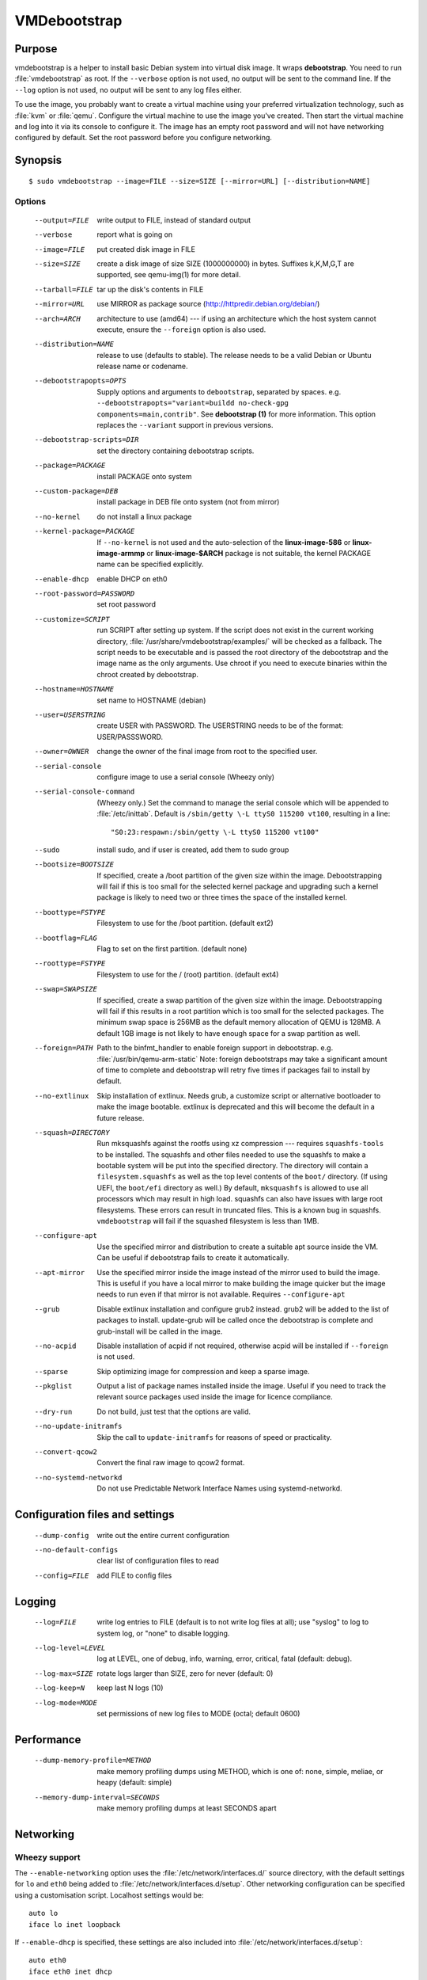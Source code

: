 VMDebootstrap
#############

.. index:: purpose

.. _purpose:

Purpose
*******

vmdebootstrap is a helper to install basic Debian system into virtual
disk image. It wraps **debootstrap**. You need to run :file:`vmdebootstrap`
as root. If the ``--verbose`` option is not used, no output will be
sent to the command line. If the ``--log`` option is not used, no
output will be sent to any log files either.

To use the image, you probably want to create a virtual machine using
your preferred virtualization technology, such as :file:`kvm` or
:file:`qemu`. Configure the virtual machine to use the image you've
created. Then start the virtual machine and log into it via its console
to configure it. The image has an empty root password and will not have
networking configured by default. Set the root password before you
configure networking.

.. _synopsis:

.. index:: synopsis

Synopsis
********

::

 $ sudo vmdebootstrap --image=FILE --size=SIZE [--mirror=URL] [--distribution=NAME]

Options
=======

 --output=FILE         write output to FILE, instead of standard output
 --verbose             report what is going on
 --image=FILE          put created disk image in FILE
 --size=SIZE           create a disk image of size SIZE (1000000000)
                       in bytes. Suffixes k,K,M,G,T are supported,
                       see qemu-img(1) for more detail.
 --tarball=FILE        tar up the disk's contents in FILE
 --mirror=URL          use MIRROR as package source (http://httpredir.debian.org/debian/)
 --arch=ARCH           architecture to use (amd64) --- if using an
                       architecture which the host system cannot execute,
                       ensure the ``--foreign`` option is also used.
 --distribution=NAME   release to use (defaults to stable). The release
                       needs to be a valid Debian or Ubuntu release name
                       or codename.
 --debootstrapopts=OPTS
                       Supply options and arguments to ``debootstrap``,
                       separated by spaces.
                       e.g. ``--debootstrapopts="variant=buildd no-check-gpg components=main,contrib"``.
                       See **debootstrap (1)** for more information. This
                       option replaces the ``--variant`` support in
                       previous versions.
 --debootstrap-scripts=DIR
                       set the directory containing debootstrap scripts.
 --package=PACKAGE     install PACKAGE onto system
 --custom-package=DEB  install package in DEB file onto system (not
                       from mirror)
 --no-kernel           do not install a linux package
 --kernel-package=PACKAGE
                       If ``--no-kernel`` is not used and the auto-selection
                       of the **linux-image-586** or **linux-image-armmp**
                       or **linux-image-$ARCH** package is not suitable,
                       the kernel PACKAGE name can be specified explicitly.
 --enable-dhcp         enable DHCP on eth0
 --root-password=PASSWORD
                       set root password
 --customize=SCRIPT    run SCRIPT after setting up system. If the script
                       does not exist in the current working directory, 
                       :file:`/usr/share/vmdebootstrap/examples/` will be
                       checked as a fallback. The script needs to be
                       executable and is passed the root directory of the
                       debootstrap and the image name as the only arguments.
                       Use chroot if you need to execute binaries within
                       the chroot created by debootstrap.
 --hostname=HOSTNAME   set name to HOSTNAME (debian)
 --user=USERSTRING     create USER with PASSWORD. The USERSTRING needs to
                       be of the format: USER/PASSSWORD.
 --owner=OWNER         change the owner of the final image from root to
                       the specified user.
 --serial-console      configure image to use a serial console (Wheezy only)
 --serial-console-command
                       (Wheezy only.) Set the command to manage the serial
                       console which will be appended to :file:`/etc/inittab`.
                       Default is ``/sbin/getty \-L ttyS0 115200 vt100``,
                       resulting in a line::

                        "S0:23:respawn:/sbin/getty \-L ttyS0 115200 vt100"

 --sudo                install sudo, and if user is created, add them to
                       sudo group
 --bootsize=BOOTSIZE   If specified, create a /boot partition of the given
                       size within the image. Debootstrapping will fail
                       if this is too small for the selected kernel
                       package and upgrading such a kernel package is
                       likely to need two or three times the space of the
                       installed kernel.
 --boottype=FSTYPE     Filesystem to use for the /boot partition. (default ext2)
 --bootflag=FLAG       Flag to set on the first partition. (default none)
 --roottype=FSTYPE     Filesystem to use for the / (root) partition. (default ext4)
 --swap=SWAPSIZE       If specified, create a swap partition of the given
                       size within the image. Debootstrapping will fail
                       if this results in a root partition which is too
                       small for the selected packages. The minimum swap
                       space is 256MB as the default memory allocation
                       of QEMU is 128MB. A default 1GB image is not likely
                       to have enough space for a swap partition as well.
 --foreign=PATH        Path to the binfmt_handler to enable foreign support
                       in debootstrap. e.g. :file:`/usr/bin/qemu-arm-static`
                       Note: foreign debootstraps may take a significant
                       amount of time to complete and debootstrap will
                       retry five times if packages fail to install by default.
 --no-extlinux         Skip installation of extlinux. Needs grub, a customize script
                       or alternative bootloader to make the image bootable.
                       extlinux is deprecated and this will become the default
                       in a future release.
 --squash=DIRECTORY    Run mksquashfs against the rootfs using xz
                       compression --- requires ``squashfs-tools`` to be installed.
                       The squashfs and other files needed to use the squashfs
                       to make a bootable system will be put into the specified directory.
                       The directory will contain a ``filesystem.squashfs``
                       as well as the top level contents of the ``boot/``
                       directory. (If using UEFI, the ``boot/efi`` directory
                       as well.) By default, ``mksquashfs`` is allowed to use
                       all processors which may result in high load. squashfs
                       can also have issues with large root filesystems. These
                       errors can result in truncated files. This is a known
                       bug in squashfs. ``vmdebootstrap`` will fail if the
                       squashed filesystem is less than 1MB. 
 --configure-apt       Use the specified mirror and distribution to create a
                       suitable apt source inside the VM. Can be useful if
                       debootstrap fails to create it automatically.
 --apt-mirror          Use the specified mirror inside the image instead of the
                       mirror used to build the image. This is useful if you have
                       a local mirror to make building the image quicker but
                       the image needs to run even if that mirror is not available.
                       Requires ``--configure-apt``
 --grub                Disable extlinux installation and configure grub2 instead.
                       grub2 will be added to the list of packages to install.
                       update-grub will be called once the debootstrap is
                       complete and grub-install will be called in the image.
 --no-acpid            Disable installation of acpid if not required, otherwise
                       acpid will be installed if ``--foreign`` is not used.
 --sparse              Skip optimizing image for compression and keep a sparse image.
 --pkglist             Output a list of package names installed inside the image.
                       Useful if you need to track the relevant source packages
                       used inside the image for licence compliance.
 --dry-run             Do not build, just test that the options are valid.
 --no-update-initramfs 
                       Skip the call to ``update-initramfs`` for reasons of
                       speed or practicality.
 --convert-qcow2       Convert the final raw image to qcow2 format.
 --no-systemd-networkd
                       Do not use Predictable Network Interface Names using
                       systemd-networkd.

Configuration files and settings
********************************

 --dump-config         write out the entire current configuration
 --no-default-configs  clear list of configuration files to read
 --config=FILE         add FILE to config files

Logging
*******

 --log=FILE            write log entries to FILE (default is to not write
                       log files at all); use "syslog" to log to system
                       log, or "none" to disable logging.
 --log-level=LEVEL     log at LEVEL, one of debug, info, warning, error,
                       critical, fatal (default: debug).
 --log-max=SIZE        rotate logs larger than SIZE, zero for never (default: 0)
 --log-keep=N          keep last N logs (10)
 --log-mode=MODE       set permissions of new log files to MODE (octal;  default 0600)

Performance
***********

 --dump-memory-profile=METHOD
                       make memory profiling dumps using METHOD, which is one
                       of: none, simple, meliae, or heapy (default: simple)
 --memory-dump-interval=SECONDS
                       make memory profiling dumps at least SECONDS apart

.. index:: networking

.. _networking:

Networking
**********

Wheezy support
==============

The ``--enable-networking`` option uses the :file:`/etc/network/interfaces.d/`
source directory, with the default settings for ``lo`` and ``eth0``
being added to :file:`/etc/network/interfaces.d/setup`. Other networking
configuration can be specified using a customisation script.
Localhost settings would be::

 auto lo
 iface lo inet loopback

If ``--enable-dhcp`` is specified, these settings are also included
into :file:`/etc/network/interfaces.d/setup`::

 auto eth0
 iface eth0 inet dhcp

In addition, wheezy images do not boot if the roottype is specified as
the default of ``ext4``, so ``vmdebootstrap`` will fail if a ``--roottype``
is not specified or is specified as ``ext4``.

Jessie and later
================

In addition, ``systemd`` in jessie or later introduces
PredictableNetworkInterfaceNames_ which are enabled using the
``systemd-networkd`` service. If this option is disabled, traditional
interface names (like ``eth0``) will be used and the predictable names
masked using ``udev``. Implementing the mask requires updating the
initramfs, so the ``--update-initramfs`` option must not be disabled.

If DHCP is also enabled, the following configuration is used::

 /etc/systemd/network/99-dhcp.network

``systemd`` will use the first available match, so this can be
overridden by putting another file into place using the customisation
scripts, using a lower sorting filename.

Stretch and later
-----------------

There is no need to use the ``--enable-dhcp`` option when using
``systemd`` for networking with stretch or sid. ``systemd-resolved`` is
enabled instead if ``systemd-networkd`` is specified. (``--enable-dhcp``
would simply add an unused entry to ``/etc/network/interfaces`` for
``eth0``.)

::

 [Match]
 Name=en*
  
 [Network]
 DHCP=yes

.. _PredictableNetworkInterfaceNames: http://www.freedesktop.org/wiki/Software/systemd/PredictableNetworkInterfaceNames/

.. index:: bootloaders

.. _bootloaders:

Bootloaders
***********

Unless the ``--no-extlinux`` or ``--grub`` options are specified, the
image will use ``extlinux`` as a boot loader. ``bootsize`` is not
recommended when using ``extlinux`` --- use ``grub`` instead.

.. note:: Unlike grub, extlinux support requires the installation of
   packages outside the image which are used to install the extlinux
   bootloader inside the image. extlinux support also involves the
   use of ``sync`` which can cause issues on systems with multiple
   filesystems mounted, particularly over a network or when building
   multiple images simultaneously. Therefore, ``extlinux`` is
   **deprecated** in vmdebootstrap. The default will change in a future
   release and ``extlinux`` support may be dropped once Stretch is
   released.

.. _extlinux_ext4:

extlinux support issues with ext4
=================================

VMs using ext4 may not boot when using extlinux - unless the build is
performed on Jessie. Builds using ext2 and ext3 work normally.

.. important:: This problem depends on the **external** distribution,
   **not** the distribution you are trying to build. When building on
   Jessie, ``extlinux`` succeeds but when building on Stretch or Sid,
   ``extlinux`` fails to make a bootable system if the filesystem of
   that system is **ext4**. ext2 and ext3 work.

Version 1.6 of vmdebootstrap adds a warning but allows the build to
proceed (to allow for the bug to be fixed). Sadly, downgrading the
version of extlinux to the version in Jessie does not fix the problem
when building on stretch or sid. Hence, vmdebootstrap can only output
a warning.

.. seealso:: http://bugs.debian.org/cgi-bin/bugreport.cgi?bug=833057

.. _wheezy_grub:

Versions of grub2 in wheezy
===========================

Grub2 in wheezy can fail to install in the VM, at which point 
:file:`vmdebootstrap` will fall back to ``extlinux``. It may still be
possible to complete the installation of ``grub2`` after booting the
VM as the problem may be related to the need to use loopback devices
during the ``grub-install`` operation. Details of the error will appear
in the vmdebootstrap log file, if enabled with the ``--log`` option.

.. note:: **grub-legacy** is not supported.

:file:`vmdebootstrap` also supports **EFI**. See :ref:`uefi`.

Use ``--use-uefi`` to use ``grub-efi`` instead of ``grub-pc``. If the
default 5MB is not enough space, use the ``--esp-size`` option to
specify a different size for the EFI partition. Registered firmware is
not supported as it would need to be done after boot. If the system you
are creating is for more than just a VM or live image, you will likely
need a larger ESP, up to 500MB.

.. index: uefi

.. _uefi:

UEFI
====

UEFI support requires Grub and ``vmdebootstrap`` contains a configuration
table of the UEFI components required for supported architectures.

There are issues with running UEFI with QEMU on some architectures and
a customisation script is available for amd64::

 # vmdebootstrap --verbose --image jessie-uefi.img --grub  --use-uefi \
   --customize ./examples/qemu-efi-bochs-drm.sh 

``vmdebootstrap`` supports UEFI for images and for squashfs but the necessary
behaviour is different. With an image, an ESP vfat partition is created.
With squashfs, the EFI files will be copied into an ``efi/`` directory
in the squashfs output directory instead.

There is EFI firmware available to use with QEMU when testing images built
using the UEFI support, but this software is in Debian non-free due to patent
concerns. If you choose to install ``ovmf`` to test UEFI builds, a
secondary change is also needed to symlink the provided ``OVMF.fd`` to
the file required by QEMU: ``bios-256k.bin`` and then tell QEMU about
the location of this file with the -L option::

 $ qemu-system-x86_64 -L /usr/share/ovmf/ -machine accel=kvm \
  -m 4096 -smp 2 -drive format=raw,file=test.img

To test the image, also consider using the ``qemu-wrapper.sh``::

 $ /usr/share/vmdebootstrap/qemu-wrapper.sh jessie-uefi.img amd64 /usr/share/ovmf/

.. index: uboot

.. _uboot:

UBoot
=====

UBoot needs manual configuration via the customisation hook scripts,
typically support requires adding ``u-boot`` using ``--package`` and then
copying or manipulating the relevant ``u-boot`` files in the customisation
script. Examples are included for beaglebone-black.

Some ``u-boot`` examples recommend the use of the ``lba`` flag on the
boot partition, so use the --bootflag option where relevant.

.. _installation_images:

Installation images and virtual machines
****************************************

:file:``vmdebootstrap`` is aimed principally at creating virtual machines,
not installers or prebuilt installation images. It is possible to create
prebuilt installation images for some devices but this depends on the
specific device. (A 'prebuilt installation image' is a single image file
which can be written to physical media in a single operation and which
allows the device to boot directly into a fully installed system --- in
a similar way to how a virtual machine would behave.)

:file:`vmdebootstrap` assumes that all operations take place on a local
image file or directory, not a physical block device / removable media.

:file:`vmdebootstrap` is intended to be used with tools like ``qemu`` on
the command line to launch a new virtual machine. Not all devices have
virtualisation support in hardware.

This has implications for :file:`u-boot` support in some cases. If the
device can support reading the bootloader from a known partition, like
the beaglebone-black, then :file:`vmdebootstrap` can provide space for
the bootloader and the image will work as a prebuilt installation image.
If the device expects that the bootloader exists at a specific offset
and therefore requires that the bootloader is written as an image not
as a binary which can be copied into an existing partition,
:file:`vmdebootstrap` is unable to include that bootloader image into
the virtual machine image.

The beagleboneblack.sh script in the examples/ directory provides a worked
example to create a prebuilt installation image. However, the beagleboneblack
itself does not support virtualisation in hardware, so is unable to launch
a virtual machine. Other devices, like the Cubietruck or Wandboard need
:file:`u-boot` at a predefined offset but can launch a virtual machine
using ``qemu``, so the cubietruck and wandboard6q scripts in the
examples/ directory relate to building images for virtual machines once
the device is already installed and booted into a suitable kernel.

It is possible to wrap :file:`vmdebootstrap` in such a way as to prepare
a physical block device with a bootloader image and then deploy the
bootstrap on top. However, this does require physical media to be
inserted and removed each time the wrapper is executed. To do this, use
the ``--tarball`` option instead of the ``--image`` option. Then setup
the physical media and bootloader image manually, as required for the
device, redefine the partitions to make space for the rootfs, create a
filesystem on the physical media and unpack the :file:`vmdebootstrap`
tarball onto that filesystem. Once you have working media, an image can be
created using dd to read back from the media to an image file, allowing
other media to be written with a single image file.

Example
*******

To create an image for the stable release of Debian::

 sudo vmdebootstrap --image test.img --size 1G \
    --log test.log --log-level debug --verbose \
    --mirror http://mirror.lan/debian/

To run the test image, make sure it is writeable. Use the ``--owner``
option to set mode 0644 for the specified user or use chmod manually::

 sudo chmod a+w ./test.img

If ``--log`` is also used, consider using ``--log-mode`` as well so
that the logfile is readable by the owner. By default, the log file
permissions are 0o600. The logfile itself will be owned by ``root``.

Execute using qemu, e.g. on amd64 using qemu-system-x86_64::

 qemu-system-x86_64 -drive format=raw,file=./test.img

(This loads the image in a new window.) Note the use of ``-drive
file=<img>,format=raw`` which is needed for newer versions of QEMU.

There is a ``bin/qemu-wrapper.sh <image> <arch>`` script for simple
calls where the ``--owner`` option is used, e.g.::

 $ /usr/share/vmdebootstrap/qemu-wrapper.sh jessie.img amd64

There is EFI firmware available to use with QEMU when testing images built
using the UEFI support, but this software is in Debian non-free due to patent
concerns. If you choose to install ``ovmf`` to test UEFI builds, a
secondary change is also needed to symlink the provided ``OVMF.fd`` to
the file required by QEMU: ``bios-256k.bin`` and then tell QEMU about
the location of this file with the -L option::

 $ qemu-system-x86_64 -L /usr/share/ovmf/ -machine accel=kvm \
  -m 4096 -smp 2 -drive format=raw,file=test.img

To use the ``-nographic`` option, ensure that the ``--serial-console``
option is supplied to ``vmdebootstrap`` and use ``-monitor none`` when
booting the image with QEMU.

For further examples, including u-boot support for beaglebone-black,
see ``/usr/share/vmdebootstrap/examples``

Notes
*****

If you get problems with the bootstrap process, run a similar bootstrap
call directly and chroot into the directory to investigate the failure.
The actual debootstrap call is part of the vmdebootstrap logfile. The
debootstrap logfile, if any, will be copied into your current working
directory on error.

:file:`debootstrap` will download all the apt archive files into the apt cache and does not
remove them before starting the configuration of the packages. This can
mean that debootstrap can fail due to a lack of space on the device if
the VM size is small. vmdebootstrap cleans up the apt cache once debootstrap
has finished but this doesn't help if the package unpack or configuration
steps use up all of the space in the meantime. Avoid this problem by
specifying a larger size for the image.

.. caution:: if you are also using a separate /boot partition in your options to 
   :file:`vmdebootstrap` it may well be the boot partition which needs
   to be enlarged rather than the entire image.

It is advisable to change the mirror in the example scripts to a mirror
closer to your location, particularly if you need to do repeated builds.
Use the --apt-mirror option to specify the apt mirror to be used inside
the image, after boot.

There are two types of examples for ARM devices available with
:file:`vmdebootstrap`: prebuilt installation images (like the beaglebone-black) and virtual
machine images (cubietruck and wandboard). ARM devices which do not
support hypervisor mode and which also rely on the bootloader being at
a specific offset instead of using a normal partition will
**not** be supportable by vmdebootstrap. Similarly, devices which support
hypervisor will only be supported using virtual machine images, unless
the bootloader can be executed from a normal partition.

If the host device has a limited amount of RAM or simply to use a different
TMP directory when preparing the filesystems, set the ``TMPDIR`` or ``TEMP``
or ``TMP`` environment variables, in line with the underlying support in
the python tempfile module.

.. index:: developing

.. _developing:

Developing
**********

.. index:: pre-commit

.. _pre_commit_hook:

Testing vmdebootstrap from git
==============================

``vmdebootstrap`` uses ``yarn`` for the test suite, available in the
`cmdtest <https://tracker.debian.org/pkg/cmdtest>`_ package. YARN
is a scenario testing tool. Scenarios are written in mostly human
readable language, however, they are not free form text. For more
information on YARN see `the homepage <http://liw.fi/cmdtest/README.yarn/>`_::

 $ sudo apt -y install cmdtest

All commits must pass at least the fast tests. All merges into master
need to pass a full test. All additions of new functionality must add
fast and build tests --- fast tests for any new options and build tests
which exercise the new functionality. Build tests can add checks for
particular support on the machine running the test and skip if not
found or add new environment settings to selectively run some build
tests instead of all.

If no arguments are given, the full test suite will be executed::

 $ yarns/run-tests

.. warning:: Do not run the full test suite if your connection to a
   Debian mirror is limited or metered. Each build requires a minimum
   of 2GB free space in tmpfs. A full test takes at least 10 minutes.

When limiting the run to specific tests, each ``--env`` option needs
to be specified separately::

 $ sudo yarns/run-tests --env TESTS=build --env MIRROR=http://mirror/debian

pre-commit
----------

All vmdebootstrap developers need to run the fast tests as a pre-commit
hook --- any patches which fail this test will be rejected::

 $ ln -s ../../pre-commit.sh .git/hooks/pre-commit

The pre-commit hook just runs the fast tests which do not require
``sudo``.

Fast tests
-----------

The fast checks validate the handling of incompatible option arguments::

 $ yarns/run-tests --env TESTS=fast

Fast tests typically take a few seconds to run.

Build tests
-----------

The slow / build tests build multiple images and use ``sudo`` --- a local
mirror is strongly recommended.

::

 $ sudo yarns/run-tests --env TESTS=build --env MIRROR=http://mirror/debian

If ``MIRROR`` is not specified, a default mirror of ``http://httpredir.debian.org/debian/``
will be used.

LAVA tests
----------

There is an example :file:`lava-submit.py` script which can be edited
to automatically submit QEMU tests to a specified LAVA instance. The
images themselves will use local ``file://`` URLs and therefore the
``lava-dispatcher`` needs to be installed locally. Configuring LAVA
for these tests is a separate topic --- please ask on the `vmdebootstrap
mailing list <https://lists.alioth.debian.org/mailman/listinfo/vmdebootstrap-devel>`_.
